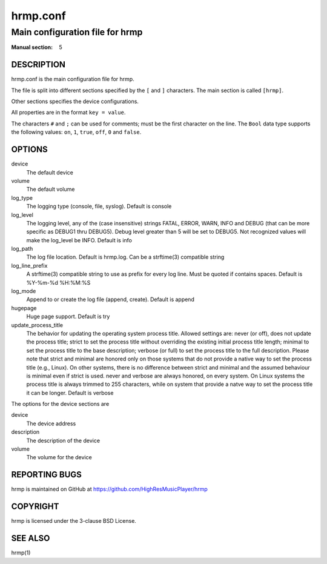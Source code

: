 ===============
hrmp.conf
===============

--------------------------------------
Main configuration file for hrmp
--------------------------------------

:Manual section: 5

DESCRIPTION
===========

hrmp.conf is the main configuration file for hrmp.

The file is split into different sections specified by the ``[`` and ``]`` characters. The main section is called ``[hrmp]``.

Other sections specifies the device configurations.

All properties are in the format ``key = value``.

The characters ``#`` and ``;`` can be used for comments; must be the first character on the line.
The ``Bool`` data type supports the following values: ``on``, ``1``, ``true``, ``off``, ``0`` and ``false``.

OPTIONS
=======

device
  The default device

volume
  The default volume

log_type
  The logging type (console, file, syslog). Default is console

log_level
  The logging level, any of the (case insensitive) strings FATAL, ERROR, WARN, INFO and DEBUG
  (that can be more specific as DEBUG1 thru DEBUG5). Debug level greater than 5 will be set to DEBUG5.
  Not recognized values will make the log_level be INFO. Default is info

log_path
  The log file location. Default is hrmp.log. Can be a strftime(3) compatible string

log_line_prefix
  A strftime(3) compatible string to use as prefix for every log line. Must be quoted if contains spaces.
  Default is %Y-%m-%d %H:%M:%S

log_mode
  Append to or create the log file (append, create). Default is append

hugepage
  Huge page support. Default is try

update_process_title
  The behavior for updating the operating system process title. Allowed settings are: never (or off),
  does not update the process title; strict to set the process title without overriding the existing
  initial process title length; minimal to set the process title to the base description; verbose (or full)
  to set the process title to the full description. Please note that strict and minimal are honored
  only on those systems that do not provide a native way to set the process title (e.g., Linux).
  On other systems, there is no difference between strict and minimal and the assumed behaviour is minimal
  even if strict is used. never and verbose are always honored, on every system. On Linux systems the
  process title is always trimmed to 255 characters, while on system that provide a natve way to set the
  process title it can be longer. Default is verbose

The options for the device sections are

device
  The device address

description
  The description of the device

volume
  The volume for the device

REPORTING BUGS
==============

hrmp is maintained on GitHub at https://github.com/HighResMusicPlayer/hrmp

COPYRIGHT
=========

hrmp is licensed under the 3-clause BSD License.

SEE ALSO
========

hrmp(1)
